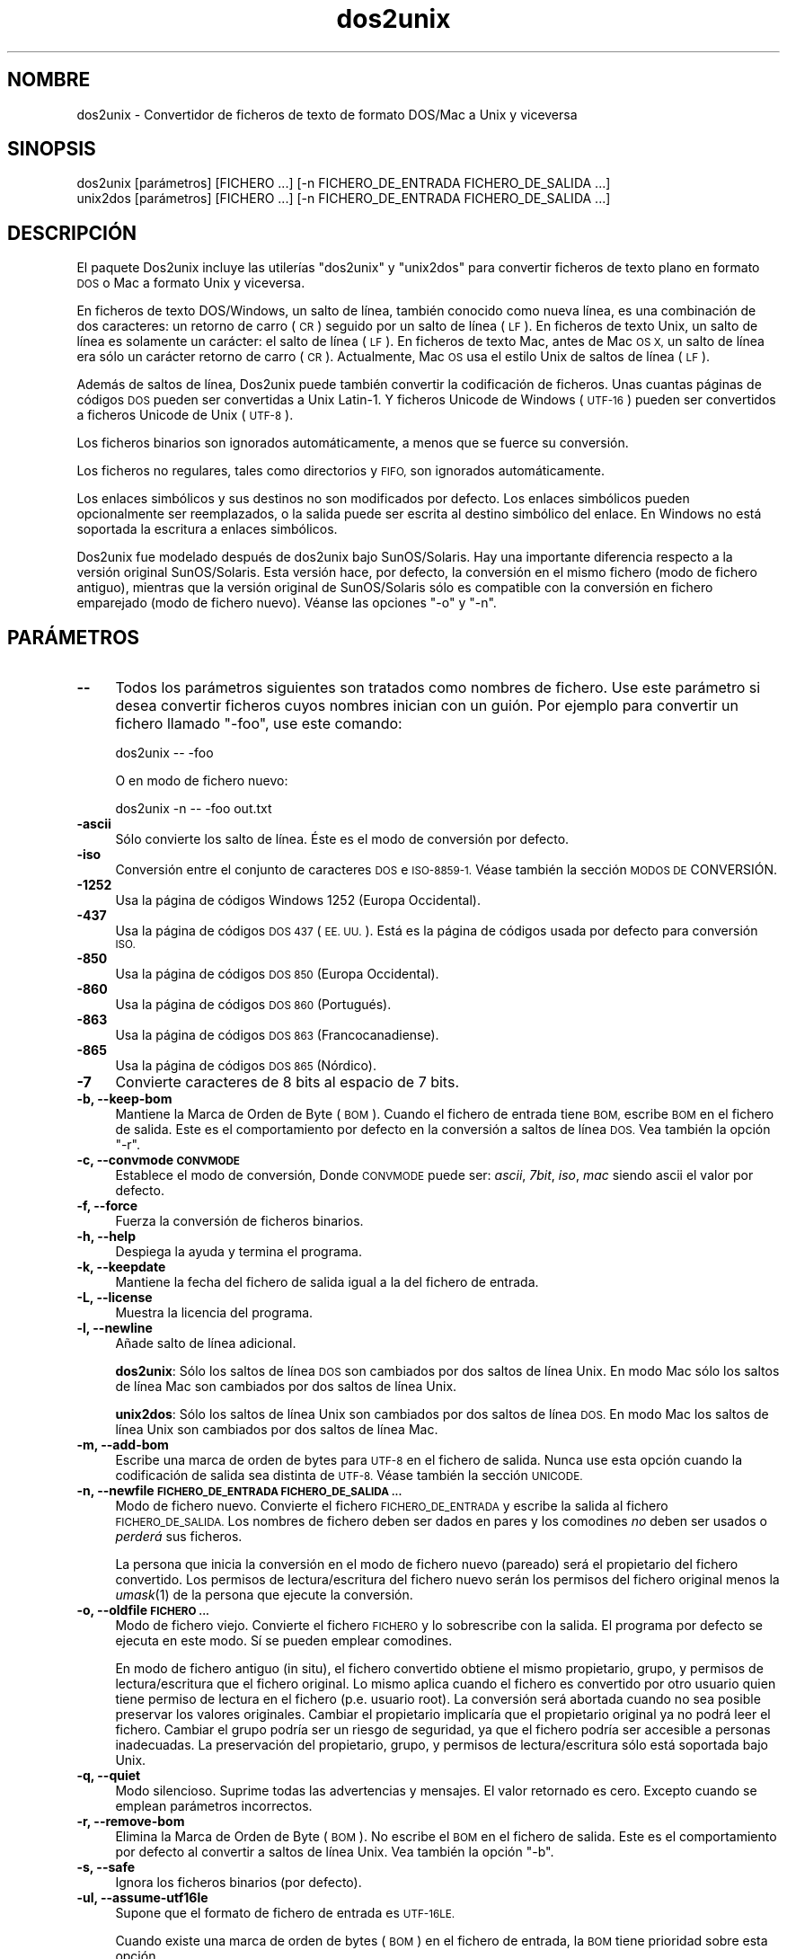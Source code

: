 .\" Automatically generated by Pod::Man 2.27 (Pod::Simple 3.20)
.\"
.\" Standard preamble:
.\" ========================================================================
.de Sp \" Vertical space (when we can't use .PP)
.if t .sp .5v
.if n .sp
..
.de Vb \" Begin verbatim text
.ft CW
.nf
.ne \\$1
..
.de Ve \" End verbatim text
.ft R
.fi
..
.\" Set up some character translations and predefined strings.  \*(-- will
.\" give an unbreakable dash, \*(PI will give pi, \*(L" will give a left
.\" double quote, and \*(R" will give a right double quote.  \*(C+ will
.\" give a nicer C++.  Capital omega is used to do unbreakable dashes and
.\" therefore won't be available.  \*(C` and \*(C' expand to `' in nroff,
.\" nothing in troff, for use with C<>.
.tr \(*W-
.ds C+ C\v'-.1v'\h'-1p'\s-2+\h'-1p'+\s0\v'.1v'\h'-1p'
.ie n \{\
.    ds -- \(*W-
.    ds PI pi
.    if (\n(.H=4u)&(1m=24u) .ds -- \(*W\h'-12u'\(*W\h'-12u'-\" diablo 10 pitch
.    if (\n(.H=4u)&(1m=20u) .ds -- \(*W\h'-12u'\(*W\h'-8u'-\"  diablo 12 pitch
.    ds L" ""
.    ds R" ""
.    ds C` ""
.    ds C' ""
'br\}
.el\{\
.    ds -- \|\(em\|
.    ds PI \(*p
.    ds L" ``
.    ds R" ''
.    ds C`
.    ds C'
'br\}
.\"
.\" Escape single quotes in literal strings from groff's Unicode transform.
.ie \n(.g .ds Aq \(aq
.el       .ds Aq '
.\"
.\" If the F register is turned on, we'll generate index entries on stderr for
.\" titles (.TH), headers (.SH), subsections (.SS), items (.Ip), and index
.\" entries marked with X<> in POD.  Of course, you'll have to process the
.\" output yourself in some meaningful fashion.
.\"
.\" Avoid warning from groff about undefined register 'F'.
.de IX
..
.nr rF 0
.if \n(.g .if rF .nr rF 1
.if (\n(rF:(\n(.g==0)) \{
.    if \nF \{
.        de IX
.        tm Index:\\$1\t\\n%\t"\\$2"
..
.        if !\nF==2 \{
.            nr % 0
.            nr F 2
.        \}
.    \}
.\}
.rr rF
.\" ========================================================================
.\"
.IX Title "dos2unix 1"
.TH dos2unix 1 "2014-08-03" "dos2unix" "2014-08-03"
.\" For nroff, turn off justification.  Always turn off hyphenation; it makes
.\" way too many mistakes in technical documents.
.if n .ad l
.nh
.SH "NOMBRE"
.IX Header "NOMBRE"
dos2unix \- Convertidor de ficheros de texto de formato DOS/Mac a Unix y
viceversa
.SH "SINOPSIS"
.IX Header "SINOPSIS"
.Vb 2
\&    dos2unix [parámetros] [FICHERO ...] [\-n FICHERO_DE_ENTRADA FICHERO_DE_SALIDA ...]
\&    unix2dos [parámetros] [FICHERO ...] [\-n FICHERO_DE_ENTRADA FICHERO_DE_SALIDA ...]
.Ve
.SH "DESCRIPCIÓN"
.IX Header "DESCRIPCIÓN"
El paquete Dos2unix incluye las utilerías \f(CW\*(C`dos2unix\*(C'\fR y \f(CW\*(C`unix2dos\*(C'\fR para
convertir ficheros de texto plano en formato \s-1DOS\s0 o Mac a formato Unix y
viceversa.
.PP
En ficheros de texto DOS/Windows, un salto de línea, también conocido como
nueva línea, es una combinación de dos caracteres: un retorno de carro (\s-1CR\s0)
seguido por un salto de línea (\s-1LF\s0). En ficheros de texto Unix, un salto de
línea es solamente un carácter: el salto de línea (\s-1LF\s0). En ficheros de texto
Mac, antes de Mac \s-1OS X,\s0 un salto de línea era sólo un carácter retorno de
carro (\s-1CR\s0). Actualmente, Mac \s-1OS\s0 usa el estilo Unix de saltos de línea (\s-1LF\s0).
.PP
Además de saltos de línea, Dos2unix puede también convertir la codificación
de ficheros. Unas cuantas páginas de códigos \s-1DOS\s0 pueden ser convertidas a
Unix Latin\-1. Y ficheros Unicode de Windows (\s-1UTF\-16\s0) pueden ser convertidos
a ficheros Unicode de Unix (\s-1UTF\-8\s0).
.PP
Los ficheros binarios son ignorados automáticamente, a menos que se fuerce
su conversión.
.PP
Los ficheros no regulares, tales como directorios y \s-1FIFO,\s0 son ignorados
automáticamente.
.PP
Los enlaces simbólicos y sus destinos no son modificados por defecto. Los
enlaces simbólicos pueden opcionalmente ser reemplazados, o la salida puede
ser escrita al destino simbólico del enlace. En Windows no está soportada la
escritura a enlaces simbólicos.
.PP
Dos2unix fue modelado después de dos2unix bajo SunOS/Solaris. Hay una
importante diferencia respecto a la versión original SunOS/Solaris. Esta
versión hace, por defecto, la conversión en el mismo fichero (modo de
fichero antiguo), mientras que la versión original de SunOS/Solaris sólo es
compatible con la conversión en fichero emparejado (modo de fichero
nuevo). Véanse las opciones \f(CW\*(C`\-o\*(C'\fR y \f(CW\*(C`\-n\*(C'\fR.
.SH "PARÁMETROS"
.IX Header "PARÁMETROS"
.IP "\fB\-\-\fR" 4
.IX Item "--"
Todos los parámetros siguientes son tratados como nombres de fichero. Use
este parámetro si desea convertir ficheros cuyos nombres inician con un
guión. Por ejemplo para convertir un fichero llamado \*(L"\-foo\*(R", use este
comando:
.Sp
.Vb 1
\&    dos2unix \-\- \-foo
.Ve
.Sp
O en modo de fichero nuevo:
.Sp
.Vb 1
\&    dos2unix \-n \-\- \-foo out.txt
.Ve
.IP "\fB\-ascii\fR" 4
.IX Item "-ascii"
Sólo convierte los salto de línea. Éste es el modo de conversión por
defecto.
.IP "\fB\-iso\fR" 4
.IX Item "-iso"
Conversión entre el conjunto de caracteres \s-1DOS\s0 e \s-1ISO\-8859\-1.\s0 Véase también
la sección \s-1MODOS DE\s0 CONVERSIÓN.
.IP "\fB\-1252\fR" 4
.IX Item "-1252"
Usa la página de códigos Windows 1252 (Europa Occidental).
.IP "\fB\-437\fR" 4
.IX Item "-437"
Usa la página de códigos \s-1DOS 437 \s0(\s-1EE. UU.\s0). Está es la página de códigos
usada por defecto para conversión \s-1ISO.\s0
.IP "\fB\-850\fR" 4
.IX Item "-850"
Usa la página de códigos \s-1DOS 850 \s0(Europa Occidental).
.IP "\fB\-860\fR" 4
.IX Item "-860"
Usa la página de códigos \s-1DOS 860 \s0(Portugués).
.IP "\fB\-863\fR" 4
.IX Item "-863"
Usa la página de códigos \s-1DOS 863 \s0(Francocanadiense).
.IP "\fB\-865\fR" 4
.IX Item "-865"
Usa la página de códigos \s-1DOS 865 \s0(Nórdico).
.IP "\fB\-7\fR" 4
.IX Item "-7"
Convierte caracteres de 8 bits al espacio de 7 bits.
.IP "\fB\-b, \-\-keep\-bom\fR" 4
.IX Item "-b, --keep-bom"
Mantiene la Marca de Orden de Byte  (\s-1BOM\s0). Cuando el fichero de entrada
tiene \s-1BOM,\s0 escribe \s-1BOM\s0 en el fichero de salida. Este es el comportamiento
por defecto en la conversión a saltos de línea \s-1DOS.\s0 Vea también la opción
\&\f(CW\*(C`\-r\*(C'\fR.
.IP "\fB\-c, \-\-convmode \s-1CONVMODE\s0\fR" 4
.IX Item "-c, --convmode CONVMODE"
Establece el modo de conversión, Donde \s-1CONVMODE\s0 puede ser: \fIascii\fR,
\&\fI7bit\fR, \fIiso\fR, \fImac\fR siendo ascii el valor por defecto.
.IP "\fB\-f, \-\-force\fR" 4
.IX Item "-f, --force"
Fuerza la conversión de ficheros binarios.
.IP "\fB\-h, \-\-help\fR" 4
.IX Item "-h, --help"
Despiega la ayuda y termina el programa.
.IP "\fB\-k, \-\-keepdate\fR" 4
.IX Item "-k, --keepdate"
Mantiene la fecha del fichero de salida igual a la del fichero de entrada.
.IP "\fB\-L, \-\-license\fR" 4
.IX Item "-L, --license"
Muestra la licencia del programa.
.IP "\fB\-l, \-\-newline\fR" 4
.IX Item "-l, --newline"
Añade salto de línea adicional.
.Sp
\&\fBdos2unix\fR: Sólo los saltos de línea \s-1DOS\s0 son cambiados por dos saltos de
línea Unix. En modo Mac sólo los saltos de línea Mac son cambiados por dos
saltos de línea Unix.
.Sp
\&\fBunix2dos\fR: Sólo los saltos de línea Unix son cambiados por dos saltos de
línea \s-1DOS.\s0 En modo Mac los saltos de línea Unix son cambiados por dos saltos
de línea Mac.
.IP "\fB\-m, \-\-add\-bom\fR" 4
.IX Item "-m, --add-bom"
Escribe una marca de orden de bytes para \s-1UTF\-8\s0 en el fichero de
salida. Nunca use esta opción cuando la codificación de salida sea distinta
de \s-1UTF\-8.\s0 Véase también la sección \s-1UNICODE.\s0
.IP "\fB\-n, \-\-newfile \s-1FICHERO_DE_ENTRADA FICHERO_DE_SALIDA ...\s0\fR" 4
.IX Item "-n, --newfile FICHERO_DE_ENTRADA FICHERO_DE_SALIDA ..."
Modo de fichero nuevo. Convierte el fichero \s-1FICHERO_DE_ENTRADA\s0 y escribe la
salida al fichero \s-1FICHERO_DE_SALIDA.\s0 Los nombres de fichero deben ser dados
en pares y los comodines \fIno\fR deben ser usados o \fIperderá\fR sus ficheros.
.Sp
La persona que inicia la conversión en el modo de fichero nuevo (pareado)
será el propietario del fichero convertido.  Los permisos de
lectura/escritura del fichero nuevo serán los permisos del fichero original
menos la \fIumask\fR\|(1) de la persona que ejecute la conversión.
.IP "\fB\-o, \-\-oldfile \s-1FICHERO ...\s0\fR" 4
.IX Item "-o, --oldfile FICHERO ..."
Modo de fichero viejo. Convierte el fichero \s-1FICHERO\s0 y lo sobrescribe con la
salida. El programa por defecto se ejecuta en este modo. Sí se pueden
emplear comodines.
.Sp
En modo de fichero antiguo (in situ), el fichero convertido obtiene el mismo
propietario, grupo, y permisos de lectura/escritura que el fichero
original.  Lo mismo aplica cuando el fichero es convertido por otro usuario
quien tiene permiso de lectura en el fichero (p.e. usuario root).  La
conversión será abortada cuando no sea posible preservar los valores
originales.  Cambiar el propietario implicaría que el propietario original
ya no podrá leer el fichero. Cambiar el grupo podría ser un riesgo de
seguridad, ya que el fichero podría ser accesible a personas inadecuadas.
La preservación del propietario, grupo, y permisos de lectura/escritura sólo
está soportada bajo Unix.
.IP "\fB\-q, \-\-quiet\fR" 4
.IX Item "-q, --quiet"
Modo silencioso. Suprime todas las advertencias y mensajes. El valor
retornado es cero. Excepto cuando se emplean parámetros incorrectos.
.IP "\fB\-r, \-\-remove\-bom\fR" 4
.IX Item "-r, --remove-bom"
Elimina la Marca de Orden de Byte (\s-1BOM\s0). No escribe el \s-1BOM\s0 en el fichero de
salida. Este es el comportamiento por defecto al convertir a saltos de línea
Unix. Vea también la opción \f(CW\*(C`\-b\*(C'\fR.
.IP "\fB\-s, \-\-safe\fR" 4
.IX Item "-s, --safe"
Ignora los ficheros binarios (por defecto).
.IP "\fB\-ul, \-\-assume\-utf16le\fR" 4
.IX Item "-ul, --assume-utf16le"
Supone que el formato de fichero de entrada es \s-1UTF\-16LE.\s0
.Sp
Cuando existe una marca de orden de bytes (\s-1BOM\s0) en el fichero de entrada, la
\&\s-1BOM\s0 tiene prioridad sobre esta opción.
.Sp
Cuando se hace un supuesto incorrecto (el fichero de entrada no estaba en
formato \s-1UTF\-16LE\s0) y la conversión tiene éxito, obtendrá un fichero \s-1UTF\-8\s0 de
salida con el texto erróneo. La conversión errónea puede ser deshecha con
\&\fIiconv\fR\|(1) mediante convertir el fichero \s-1UTF\-8\s0 de salida de vuelta a
\&\s-1UTF\-16LE.\s0 Esto restaurará el fichero original.
.Sp
El supuesto de \s-1UTF\-16LE\s0 funciona como un \fImodo de conversión\fR. Al cambiar
al modo por defecto \fIascii\fR el supuesto \s-1UTF\-16LE\s0 es deshabilitado.
.IP "\fB\-ub, \-\-assume\-utf16be\fR" 4
.IX Item "-ub, --assume-utf16be"
Supone que el formato del fichero de entrada es \s-1UTF\-16BE.\s0
.Sp
Esta opción funciona igual que la opción \f(CW\*(C`\-ul\*(C'\fR.
.IP "\fB\-F, \-\-follow\-symlink\fR" 4
.IX Item "-F, --follow-symlink"
Sigue los enlaces simbólicos y convierte los destinos.
.IP "\fB\-R, \-\-replace\-symlink\fR" 4
.IX Item "-R, --replace-symlink"
Reemplaza los enlaces simbólicos con los ficheros convertidos (los ficheros
destino originales no se alteran).
.IP "\fB\-S, \-\-skip\-symlink\fR" 4
.IX Item "-S, --skip-symlink"
No altera los enlaces simbólicos ni sus destinos (por defecto).
.IP "\fB\-V, \-\-version\fR" 4
.IX Item "-V, --version"
Despiega la información de la versión y termina el programa.
.SH "MODO MAC"
.IX Header "MODO MAC"
En modo normal los saltos de línea son convertidos de \s-1DOS\s0 a Unix y
viceversa. Los saltos de línea Mac no son convertidos.
.PP
En modo Mac los saltos de línea son convertidos de Mac a Unix y
viceversa. Los saltos de línea \s-1DOS\s0 no son modificados.
.PP
Para ejecutar en modo Mac use el modificador \f(CW\*(C`\-c mac\*(C'\fR o use los comandos
\&\f(CW\*(C`mac2unix\*(C'\fR o \f(CW\*(C`unix2mac\*(C'\fR.
.SH "MODOS DE CONVERSIÓN"
.IX Header "MODOS DE CONVERSIÓN"
.IP "\fBascii\fR" 4
.IX Item "ascii"
En modo \f(CW\*(C`ascii\*(C'\fR sólo los saltos de línea son convertidos. Éste es el modo
de conversión por defecto.
.Sp
Aunque el nombre de este modo es \s-1ASCII,\s0 el cual es un estándar de 7 bits,
éste emplea 8 bits. Siempre use este modo cuando convierta ficheros en
Unicode \s-1UTF\-8.\s0
.IP "\fB7bit\fR" 4
.IX Item "7bit"
En este modo todos los caracteres no \s-1ASCII\s0 de 8 bits (con valores de 128 a
255) son convertidos al espacio de 7 bits.
.IP "\fBiso\fR" 4
.IX Item "iso"
Los caracteres son convertidos entre un conjunto de caracteres \s-1DOS \s0(página
de códigos) y el conjunto de caracteres \s-1ISO\-8859\-1 \s0(Latín\-1) de Unix. Los
caracteres \s-1DOS\s0 sin equivalente \s-1ISO\-8859\-1,\s0 para los cuales la conversión es
imposible, son convertidos en un punto. Lo mismo se aplica para caracteres
\&\s-1ISO\-8859\-1\s0 sin contraparte \s-1DOS.\s0
.Sp
Cuando sólo se emplea el parámetro \f(CW\*(C`\-iso\*(C'\fR, dos2unix intentará determinar la
página de códigos activa. Cuando esto no sea posible, dos2unix utilizará la
página de códigos 437 por defecto, la cual es empleada principalmente en
\&\s-1EE. UU.\s0 Para forzar una página de códigos específica emplee los parámetros
\&\f(CW\*(C`\-437\*(C'\fR (\s-1EE. UU.\s0), \f(CW\*(C`\-850\*(C'\fR (Europa Occidental), \f(CW\*(C`\-860\*(C'\fR (Portugués), \f(CW\*(C`\-863\*(C'\fR
(Francocanadiense), o \f(CW\*(C`\-865\*(C'\fR (Nórdico). La página de códigos Windows 1252
(Europa Occidental) también está soportada con el parámetro \f(CW\*(C`\-1252\*(C'\fR. Para
acceder a otras páginas de códigos use dos2unix en combinación con
\&\fIiconv\fR\|(1). Iconv puede convertir entre una larga lista de codificaciones de
caracteres.
.Sp
No use nunca la conversión \s-1ISO\s0 en ficheros de texto Unicode. Esto
corrompería los ficheros codificados como \s-1UTF\-8.\s0
.Sp
Algunos ejemplos:
.Sp
Convierte de la página de códigos por defecto de \s-1DOS\s0 a Latín\-1 de Unix.
.Sp
.Vb 1
\&    dos2unix \-iso \-n in.txt out.txt
.Ve
.Sp
Convierte de \s-1DOS 850\s0 a Unix Latín\-1.
.Sp
.Vb 1
\&    dos2unix \-850 \-n in.txt out.txt
.Ve
.Sp
Convierte de Windows 1252 a Unix Latín\-1.
.Sp
.Vb 1
\&    dos2unix \-1252 \-n in.txt out.txt
.Ve
.Sp
Convierte de Windows 1252 a Unix \s-1UTF\-8 \s0(Unicode).
.Sp
.Vb 1
\&    iconv \-f CP1252 \-t UTF\-8 in.txt | dos2unix > out.txt
.Ve
.Sp
Convierte de Latín\-1 en Unix a la página de códigos por defecto de \s-1DOS.\s0
.Sp
.Vb 1
\&    unix2dos \-iso \-n in.txt out.txt
.Ve
.Sp
Convierte de Unix Latín\-1 a \s-1DOS 850.\s0
.Sp
.Vb 1
\&    unix2dos \-850 \-n in.txt out.txt
.Ve
.Sp
Convierte de Unix Latín\-1 a Windows 1252.
.Sp
.Vb 1
\&    unix2dos \-1252 \-n in.txt out.txt
.Ve
.Sp
Convierte de Unix \s-1UTF\-8 \s0(Unicode) a Windows 1252.
.Sp
.Vb 1
\&    unix2dos < in.txt | iconv \-f UTF\-8 \-t CP1252 > out.txt
.Ve
.Sp
Véase también <http://czyborra.com/charsets/codepages.html> y
<http://czyborra.com/charsets/iso8859.html>.
.SH "UNICODE"
.IX Header "UNICODE"
.SS "Codificaciones"
.IX Subsection "Codificaciones"
Existen diferentes codificaciones Unicode. En Unix y Linux los ficheros
Unicode son codificados comúnmente como \s-1UTF\-8.\s0 En Windows los ficheros de
texto Unicode pueden estar codificados en \s-1UTF\-8, UTF\-16,\s0 o \s-1UTF\-16\s0 big
endian, pero con más frecuencia son codificados en formato \s-1UTF\-16.\s0
.SS "Conversion"
.IX Subsection "Conversion"
Los ficheros de texto Unicode pueden tener saltos de línea \s-1DOS,\s0 Unix o Mac,
como cualquier fichero de texto.
.PP
Todas las versiones de dos2unix y unix2dos pueden convertir ficheros
codificados como \s-1UTF\-8,\s0 debido a que \s-1UTF\-8\s0 fue diseñado para
retro-compatibilidad con \s-1ASCII.\s0
.PP
Dos2unix y unix2dos con soporte Unicode \s-1UTF\-16,\s0 pueden leer ficheros de
texto codificados como \s-1UTF\-16\s0 little y big endian. Para ver si dos2unix fue
compilado con soporte \s-1UTF\-16\s0 escriba \f(CW\*(C`dos2unix \-V\*(C'\fR.
.PP
Las versiones Windows de dos2unix y unix2dos siempre convierten ficheros
Codificados como \s-1UTF\-16\s0 a \s-1UTF\-8.\s0 Las versiones Unix de dos2unix/unix2dos
convierten ficheros \s-1UTF\-16\s0 a la codificación de caracteres local cuando es
configurado a \s-1UTF\-8.\s0 Emplee el comando \fIlocale\fR\|(1) para determinar cual es la
codificación de caracteres local.
.PP
Dado que los ficheros de texto formateados \s-1UTF\-8\s0 son bien soportados tanto
en Windows como en Unix, dos2unix y unix2dos no tienen opción para escribir
ficheros \s-1UTF\-16.\s0 Todos los caracteres \s-1UTF\-16\s0 pueden ser codificados en
\&\s-1UTF\-8.\s0 La conversión de \s-1UTF\-16\s0 a \s-1UTF\-8\s0 ocurre sin pérdida. Los ficheros
\&\s-1UTF\-16\s0 serán ignorados en Unix cuando la codificación de caracteres local no
sea \s-1UTF\-8,\s0 para evitar la pérdida accidental de texto. Cuando ocurre un
error de conversión de \s-1UTF\-16\s0 a \s-1UTF\-8,\s0 por ejemplo cuando el fichero de
entrada \s-1UTF\-16\s0 contiene un error, el fichero será ignorado.
.PP
La conversión en modos \s-1ISO\s0 y 7\-bit no funciona en ficheros \s-1UTF\-16.\s0
.SS "Marca de orden de bytes"
.IX Subsection "Marca de orden de bytes"
En Windows los ficheros de texto Unicode típicamente tienen una marca de
orden de bytes (\s-1BOM\s0), debido a que muchos programas de Windows (incluyendo
el Bloc de notas) añaden una \s-1BOM\s0 por defecto. Véase también
<http://es.wikipedia.org/wiki/Marca_de_orden_de_bytes_%28BOM%29>.
.PP
En Unix los ficheros Unicode típicamente no tienen una \s-1BOM.\s0 Se supone que
los ficheros de texto son codificados en la codificación de caracteres
local.
.PP
Dos2unix sólo puede detectar si un fichero está en formato \s-1UTF\-16\s0 si el
fichero tiene una \s-1BOM.\s0 Cuando un fichero \s-1UTF\-16\s0 no tiene una \s-1BOM,\s0 dos2unix
tratará el fichero como un fichero binario.
.PP
Emplee la opción \f(CW\*(C`\-ul\*(C'\fR o \f(CW\*(C`\-ub\*(C'\fR para convertir un fichero \s-1UTF\-16\s0 sin \s-1BOM.\s0
.PP
Dos2Unix, por defecto, no escribe \s-1BOM\s0 en el fichero de salida. Con la opción
\&\f(CW\*(C`\-b\*(C'\fR Dos2unix escribe el \s-1BOM\s0 cuando el fichero de entrada tiene el \s-1BOM.\s0
.PP
Unix2dos escribe \s-1BOM\s0 en el fichero de salida cuando el fichero de entrada
tiene \s-1BOM.\s0 Use la opción \f(CW\*(C`\-r\*(C'\fR para eliminar el \s-1BOM.\s0
.PP
Dos2unix y unix2dos escriben siempre \s-1BOM\s0 cuando se usa la opción \f(CW\*(C`\-m\*(C'\fR.
.SS "Ejemplos Unicode"
.IX Subsection "Ejemplos Unicode"
Convertir de Windows \s-1UTF\-16 \s0(con una \s-1BOM\s0) a Unix \s-1UTF\-8\s0
.PP
.Vb 1
\&    dos2unix \-n in.txt out.txt
.Ve
.PP
Convertir de Windows \s-1UTF\-16LE \s0(sin una \s-1BOM\s0) a Unix \s-1UTF\-8\s0
.PP
.Vb 1
\&    dos2unix \-ul \-n in.txt out.txt
.Ve
.PP
Convertir de Unix \s-1UTF\-8\s0 a Windows \s-1UTF\-8\s0 sin una \s-1BOM\s0
.PP
.Vb 1
\&    unix2dos \-m \-n in.txt out.txt
.Ve
.PP
Convertir de Unix \s-1UTF\-8\s0 a Windows \s-1UTF\-16\s0
.PP
.Vb 1
\&    unix2dos < in.txt | iconv \-f UTF\-8 \-t UTF\-16 > out.txt
.Ve
.SH "EJEMPLOS"
.IX Header "EJEMPLOS"
Lee la entrada desde 'stdin' y escribe la salida a 'stdout'.
.PP
.Vb 2
\&    dos2unix
\&    dos2unix \-l \-c mac
.Ve
.PP
Convierte y reemplaza a.txt. Convierte y reemplaza b.txt.
.PP
.Vb 2
\&    dos2unix a.txt b.txt
\&    dos2unix \-o a.txt b.txt
.Ve
.PP
Convierte y reemplaza a.txt empleando modo de conversión ascii.
.PP
.Vb 1
\&    dos2unix a.txt
.Ve
.PP
Convierte y reemplaza a.txt empleando modo de conversión ascii. Convierte y
reemplaza b.txt empleando modo de conversión de 7bits.
.PP
.Vb 3
\&    dos2unix a.txt \-c 7bit b.txt
\&    dos2unix \-c ascii a.txt \-c 7bit b.txt
\&    dos2unix \-ascii a.txt \-7 b.txt
.Ve
.PP
Convierte a.txt del formato de Mac a Unix.
.PP
.Vb 2
\&    dos2unix \-c mac a.txt
\&    mac2unix a.txt
.Ve
.PP
Convierte a.txt del formato de Unix a Mac.
.PP
.Vb 2
\&    unix2dos \-c mac a.txt
\&    unix2mac a.txt
.Ve
.PP
Convierte y reemplaza a.txt manteniendo la fecha del fichero original.
.PP
.Vb 2
\&    dos2unix \-k a.txt
\&    dos2unix \-k \-o a.txt
.Ve
.PP
Convierte a.txt y escribe la salida a e.txt.
.PP
.Vb 1
\&    dos2unix \-n a.txt e.txt
.Ve
.PP
Convierte a.txt y escribe la salida a e.txt, manteniendo la fecha de e.txt
igual a la de a.txt.
.PP
.Vb 1
\&    dos2unix \-k \-n a.txt e.txt
.Ve
.PP
Convierte y reemplaza a.txt. Convierte b.txt y escribe a e.txt.
.PP
.Vb 2
\&    dos2unix a.txt \-n b.txt e.txt
\&    dos2unix \-o a.txt \-n b.txt e.txt
.Ve
.PP
Convierte c.txt y escribe a e.txt. Convierte y reemplaza a.txt. Convierte y
reemplaza b.txt. Convierte d.txt y escribe a f.txt.
.PP
.Vb 1
\&    dos2unix \-n c.txt e.txt \-o a.txt b.txt \-n d.txt f.txt
.Ve
.SH "CONVERSIÓN RECURSIVA"
.IX Header "CONVERSIÓN RECURSIVA"
Emplee dos2unix en combinación con los comandos \fIfind\fR\|(1) y \fIxargs\fR\|(1) para
convertir recursivamente ficheros de texto contenidos en un árbol de
directorios. Por ejemplo para convertir todos los ficheros .txt en el árbol
de directorios debajo del directorio actual escriba:
.PP
.Vb 1
\&    find . \-name *.txt |xargs dos2unix
.Ve
.SH "INTERNACIONALIZACIÓN"
.IX Header "INTERNACIONALIZACIÓN"
.IP "\fB\s-1LANG\s0\fR" 4
.IX Item "LANG"
El idioma principal se selecciona con la variable de entorno \s-1LANG.\s0 La
variable \s-1LANG\s0 consiste de varias partes. La primer parte es el código del
idioma en minúsculas. La segunda es opcional y es el código del país en
mayúsculas, precedido por un guión bajo. Existe también una tercera parte
opcional: la codificación de caracteres, precedida por un punto. Unos
cuantos ejemplos para intérpretes de comandos tipo \s-1POSIX\s0 estándar:
.Sp
.Vb 7
\&    export LANG=nl               Neerlandés
\&    export LANG=nl_NL            Neerlandés, Países Bajos
\&    export LANG=nl_BE            Neerlandés, Bélgica
\&    export LANG=es_ES            Español, España
\&    export LANG=es_MX            Español, México
\&    export LANG=en_US.iso88591   Ingles, EE. UU., codificación Latín\-1
\&    export LANG=en_GB.UTF\-8      Ingles, Reino Unido, codificación UTF\-8
.Ve
.Sp
Para una lista completa de códigos de idioma y país véase el manual de
gettext:
<http://www.gnu.org/software/gettext/manual/gettext.html#Language\-Codes>
.Sp
En sistemas Unix puede emplear el comando \fIlocale\fR\|(1) para obtener información
específica del locale.
.IP "\fB\s-1LANGUAGE\s0\fR" 4
.IX Item "LANGUAGE"
Con la variable de entorno \s-1LANGUAGE\s0 puede especificar una lista de prioridad
de los idiomas, separados por dos puntos. Dos2unix da preferencia a \s-1LANGUAGE\s0
por encima de \s-1LANG.\s0 Por ejemplo, primero neerlandés y entonces alemán:
\&\f(CW\*(C`LANGUAGE=nl:de\*(C'\fR. Antes de que pueda usar una lista de prioridad de idiomas
a través de la variable \s-1LANGUAGE,\s0 primero tiene que habilitar la
internacionalización, mediante asignar un valor distinto de \*(L"C\*(R" a \s-1LANG \s0(o
\&\s-1LC_ALL\s0). Véase también el manual de gettext:
<http://www.gnu.org/software/gettext/manual/gettext.html#The\-LANGUAGE\-variable>
.Sp
Si selecciona un idioma que no está disponible el programa funcionará en
ingles.
.IP "\fB\s-1DOS2UNIX_LOCALEDIR\s0\fR" 4
.IX Item "DOS2UNIX_LOCALEDIR"
Con la variable de entorno \s-1DOS2UNIX_LOCALEDIR\s0 el \s-1LOCALEDIR\s0 asignado durante
la compilación puede ser modificado. \s-1LOCALEDIR\s0 es usado para encontrar los
ficheros de idioma. El valor por defecto de \s-1GNU\s0 es
\&\f(CW\*(C`/usr/local/share/locale\*(C'\fR. El parámetro \fB\-\-version\fR desplegará el
\&\s-1LOCALEDIR\s0 en uso.
.Sp
Ejemplo (intérprete de comandos \s-1POSIX\s0):
.Sp
.Vb 1
\&    export DOS2UNIX_LOCALEDIR=$HOME/share/locale
.Ve
.SH "VALOR DE RETORNO"
.IX Header "VALOR DE RETORNO"
Se regresa cero cuando el programa termina exitosamente. Cuando ocurre un
error del sistema se regresará el último número de error del sistema. Para
otros errores se regresa 1.
.PP
El valor de retorno es siempre cero en modo silencioso, excepto cuando se
emplean parámetros incorrectos.
.SH "ESTÁNDARES"
.IX Header "ESTÁNDARES"
<http://es.wikipedia.org/wiki/Documento_de_texto>
.PP
<http://es.wikipedia.org/wiki/Retorno_de_carro>
.PP
<http://es.wikipedia.org/wiki/Nueva_l%C3%ADnea>
.PP
<http://es.wikipedia.org/wiki/Unicode>
.SH "AUTORES"
.IX Header "AUTORES"
Benjamin Lin \- <blin@socs.uts.edu.au> Bernd Johannes Wuebben (mac2unix mode)
\&\- <wuebben@kde.org>, Christian Wurll (add extra newline) \-
<wurll@ira.uka.de>, Erwin Waterlander \- <waterlan@xs4all.nl> (Maintainer)
.PP
Página del proyecto: <http://waterlan.home.xs4all.nl/dos2unix.html>
.PP
Página de SourceForge: <http://sourceforge.net/projects/dos2unix/>
.PP
Freecode: <http://freecode.com/projects/dos2unix>
.SH "VÉASE TAMBIÉN"
.IX Header "VÉASE TAMBIÉN"
\&\fIfile\fR\|(1)  \fIfind\fR\|(1)  \fIiconv\fR\|(1)  \fIlocale\fR\|(1)  \fIxargs\fR\|(1)
